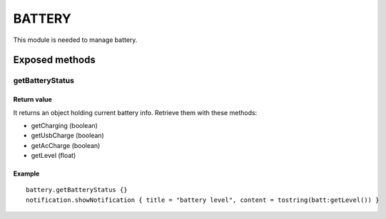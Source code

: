 =================
BATTERY
=================
This module is needed to manage battery.

----------------
Exposed methods
----------------

^^^^^^^^^^^^^^^^
getBatteryStatus
^^^^^^^^^^^^^^^^

"""""""""""""
Return value
"""""""""""""
It returns an object holding current battery info.
Retrieve them with these methods:

* getCharging (boolean)
* getUsbCharge (boolean)
* getAcCharge (boolean)
* getLevel (float)

""""""""""""""
Example
""""""""""""""
.. highlight:: lua

::

    battery.getBatteryStatus {}
    notification.showNotification { title = "battery level", content = tostring(batt:getLevel()) }
    
